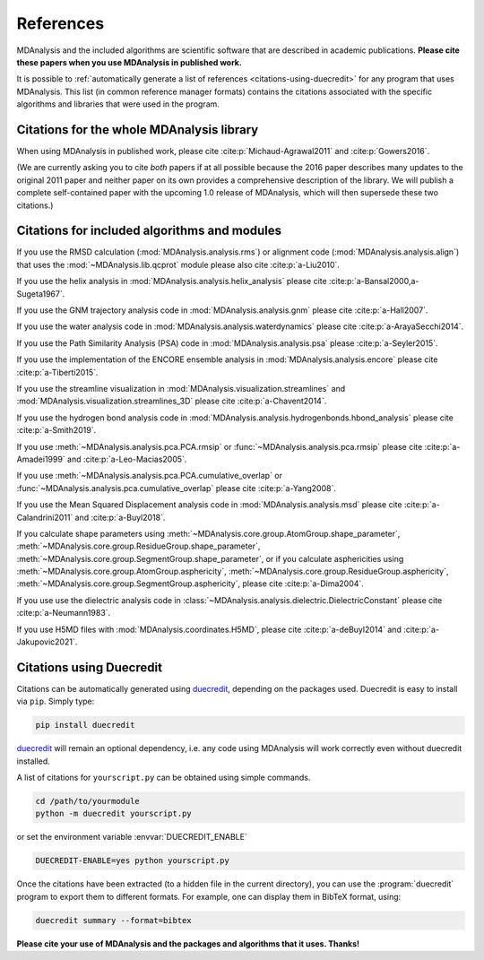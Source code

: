 .. -*- coding: utf-8 -*-
.. note: make sure that no lines accidentaly start with a single character
..       followed by a period: reST interprets it as an enumerated list and
..       messes up the formatting

.. The references are accessible globally; you can cite these papers anywhere
.. in the docs.

.. _references:

************
 References
************

MDAnalysis and the included algorithms are scientific software that
are described in academic publications. **Please cite these papers when you use
MDAnalysis in published work.**

It is possible to :ref:`automatically generate a list of references
<citations-using-duecredit>` for any program that uses
MDAnalysis. This list (in common reference manager formats) contains
the citations associated with the specific algorithms and libraries
that were used in the program.


Citations for the whole MDAnalysis library
==========================================

When using MDAnalysis in published work, please cite
:cite:p:`Michaud-Agrawal2011` and :cite:p:`Gowers2016`.

(We are currently asking you to cite *both* papers if at all possible
because the 2016 paper describes many updates to the original 2011
paper and neither paper on its own provides a comprehensive
description of the library. We will publish a complete self-contained
paper with the upcoming 1.0 release of MDAnalysis, which will then
supersede these two citations.)

.. bibliography::
   :filter: False
   :style: MDA

   Michaud-Agrawal2011
   Gowers2016


.. _references-components:

Citations for included algorithms and modules
=============================================

If you use the RMSD calculation (:mod:`MDAnalysis.analysis.rms`) or alignment
code (:mod:`MDAnalysis.analysis.align`) that uses the
:mod:`~MDAnalysis.lib.qcprot` module please also cite :cite:p:`a-Liu2010`.

.. bibliography::
   :filter: False
   :style: MDA
   :keyprefix: a-
   :labelprefix: ᵃ

   Liu2010

If you use the helix analysis in
:mod:`MDAnalysis.analysis.helix_analysis` please cite :cite:p:`a-Bansal2000,a-Sugeta1967`.

.. bibliography::
   :filter: False
   :style: MDA
   :keyprefix: a-
   :labelprefix: ᵃ

   Bansal2000
   Sugeta1967

If you use the GNM trajectory analysis code in
:mod:`MDAnalysis.analysis.gnm` please cite :cite:p:`a-Hall2007`.

.. bibliography::
   :filter: False
   :style: MDA
   :keyprefix: a-
   :labelprefix: ᵃ

   Hall2007

If you use the water analysis code in
:mod:`MDAnalysis.analysis.waterdynamics` please cite :cite:p:`a-ArayaSecchi2014`.

.. bibliography::
   :filter: False
   :style: MDA
   :keyprefix: a-
   :labelprefix: ᵃ

   ArayaSecchi2014


If you use the Path Similarity Analysis (PSA) code in
:mod:`MDAnalysis.analysis.psa` please :cite:p:`a-Seyler2015`.

.. bibliography::
   :filter: False
   :style: MDA
   :keyprefix: a-
   :labelprefix: ᵃ

   Seyler2015

If you use the implementation of the ENCORE ensemble analysis in
:mod:`MDAnalysis.analysis.encore` please cite :cite:p:`a-Tiberti2015`.

.. bibliography::
   :filter: False
   :style: MDA
   :keyprefix: a-
   :labelprefix: ᵃ

   Tiberti2015

If you use the streamline visualization in
:mod:`MDAnalysis.visualization.streamlines` and
:mod:`MDAnalysis.visualization.streamlines_3D` please cite :cite:p:`a-Chavent2014`.

.. bibliography::
   :filter: False
   :style: MDA
   :keyprefix: a-
   :labelprefix: ᵃ

   Chavent2014

If you use the hydrogen bond analysis code in
:mod:`MDAnalysis.analysis.hydrogenbonds.hbond_analysis` please cite :cite:p:`a-Smith2019`.

.. bibliography::
   :filter: False
   :style: MDA
   :keyprefix: a-
   :labelprefix: ᵃ

   Smith2019

If you use :meth:`~MDAnalysis.analysis.pca.PCA.rmsip` or
:func:`~MDAnalysis.analysis.pca.rmsip` please cite :cite:p:`a-Amadei1999` and
:cite:p:`a-Leo-Macias2005`.

.. bibliography::
   :filter: False
   :style: MDA
   :keyprefix: a-
   :labelprefix: ᵃ

   Amadei1999
   Leo-Macias2005

If you use :meth:`~MDAnalysis.analysis.pca.PCA.cumulative_overlap` or
:func:`~MDAnalysis.analysis.pca.cumulative_overlap` please cite
:cite:p:`a-Yang2008`.

.. bibliography::
   :filter: False
   :style: MDA
   :keyprefix: a-
   :labelprefix: ᵃ

   Yang2008

If you use the Mean Squared Displacement analysis code in
:mod:`MDAnalysis.analysis.msd` please cite :cite:p:`a-Calandrini2011` and
:cite:p:`a-Buyl2018`.

.. bibliography::
   :filter: False
   :style: MDA
   :keyprefix: a-
   :labelprefix: ᵃ

   Calandrini2011
   Buyl2018

If you calculate shape parameters using
:meth:`~MDAnalysis.core.group.AtomGroup.shape_parameter`,
:meth:`~MDAnalysis.core.group.ResidueGroup.shape_parameter`,
:meth:`~MDAnalysis.core.group.SegmentGroup.shape_parameter`,
or if you calculate asphericities using
:meth:`~MDAnalysis.core.group.AtomGroup.asphericity`,
:meth:`~MDAnalysis.core.group.ResidueGroup.asphericity`,
:meth:`~MDAnalysis.core.group.SegmentGroup.asphericity`,
please cite :cite:p:`a-Dima2004`.

.. bibliography::
   :filter: False
   :style: MDA
   :keyprefix: a-
   :labelprefix: ᵃ

   Dima2004

If you use use the dielectric analysis code in
:class:`~MDAnalysis.analysis.dielectric.DielectricConstant` please cite
:cite:p:`a-Neumann1983`.

.. bibliography::
   :filter: False
   :style: MDA
   :keyprefix: a-
   :labelprefix: ᵃ

   Neumann1983

If you use H5MD files with
:mod:`MDAnalysis.coordinates.H5MD`, please cite :cite:p:`a-deBuyl2014` and
:cite:p:`a-Jakupovic2021`.

.. bibliography::
   :filter: False
   :style: MDA
   :keyprefix: a-
   :labelprefix: ᵃ

   deBuyl2014
   Jakupovic2021

.. _citations-using-duecredit:


Citations using Duecredit
=========================

Citations can be automatically generated using duecredit_, depending on the
packages used. Duecredit is easy to install via ``pip``. Simply type:

.. code-block:: bash

   pip install duecredit

duecredit_ will remain an optional dependency, i.e. any code using
MDAnalysis will work correctly even without duecredit installed.

A list of citations for ``yourscript.py`` can be obtained using simple
commands.

.. code-block:: bash

   cd /path/to/yourmodule
   python -m duecredit yourscript.py

or set the environment variable :envvar:`DUECREDIT_ENABLE`

.. code-block:: bash

   DUECREDIT-ENABLE=yes python yourscript.py

Once the citations have been extracted (to a hidden file in the
current directory), you can use the :program:`duecredit` program to
export them to different formats. For example, one can display them in
BibTeX format, using:

.. code-block:: bash

   duecredit summary --format=bibtex


**Please cite your use of MDAnalysis and the packages and algorithms
that it uses. Thanks!**


.. _duecredit: https://github.com/duecredit/duecredit
